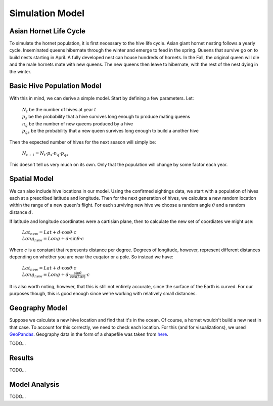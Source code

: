 Simulation Model
================

Asian Hornet Life Cycle
-----------------------
To simulate the hornet population, it is first necessary to the hive life cycle. Asian giant hornet nesting follows a yearly cycle. Inseminated queens hibernate through the winter and emerge to feed in the spring. Queens that survive go on to build nests starting in April. A fully developed nest can house hundreds of hornets. In the Fall, the original queen will die and the male hornets mate with new queens. The new queens then leave to hibernate, with the rest of the nest dying in the winter.

Basic Hive Population Model
---------------------------
With this in mind, we can derive a simple model. Start by defining a few parameters. Let:

	| :math:`N_t` be the number of hives at year :math:`t`
	
	| :math:`p_s` be the probability that a hive survives long enough to produce mating queens
	
	| :math:`n_q` be the number of new queens produced by a hive
	
	| :math:`p_{qs}` be the probability that a new queen survives long enough to build a another hive

Then the expected number of hives for the next season will simply be:

	| :math:`N_{t+1} = N_t \cdot p_s \cdot n_q \cdot p_{qs}`

This doesn't tell us very much on its own. Only that the population will change by some factor each year.

Spatial Model
-------------

We can also include hive locations in our model. Using the confirmed sightings data, we start with a population of hives each at a prescribed latitude and longitude. Then for the next generation of hives, we calculate a new random location within the range of a new queen's flight. For each surviving new hive we choose a random angle :math:`\theta` and a random distance :math:`d`.

If latitude and longitude coordinates were a cartisian plane, then to calculate the new set of coordiates we might use:

	| :math:`Lat_{new} = Lat + d \cdot \cos{\theta} \cdot c`

	| :math:`Long_{new} = Long + d \cdot \sin{\theta} \cdot c`
	
Where :math:`c` is a constant that represents distance per degree. Degrees of longitude, however, represent different distances depending on whether you are near the euqator or a pole. So instead we have:

	| :math:`Lat_{new} = Lat + d \cdot \cos{\theta} \cdot c`

	| :math:`Long_{new} = Long + d \cdot \frac{\sin{\theta}}{\cos{(Lat)}} \cdot c`

It is also worth noting, however, that this is still not entirely accurate, since the surface of the Earth is curved. For our purposes though, this is good enough since we're working with relatively small distances.

Geography Model
---------------

Suppose we calculate a new hive location and find that it's in the ocean. Of course, a hornet wouldn't build a new nest in that case. To account for this correctly, we need to check each location. For this (and for visualizations), we used `GeoPandas <https://geopandas.org/>`_. Geography data in the form of a shapefile was taken from `here <https://www.sciencebase.gov/catalog/item/51bf5940e4b0eb321c798ec9>`_.

TODO...

Results
-------

TODO...

Model Analysis
--------------

TODO...
